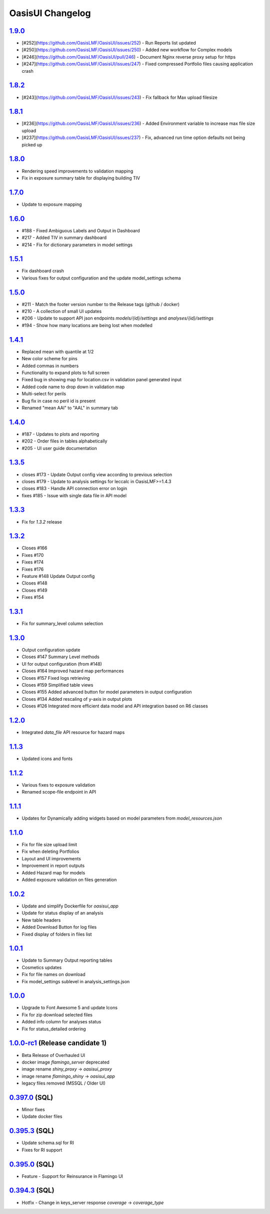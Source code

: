 OasisUI Changelog
==================


`1.9.0`_
--------
* [#252](https://github.com/OasisLMF/OasisUI/issues/252) - Run Reports list updated
* [#250](https://github.com/OasisLMF/OasisUI/issues/250) - Added new workflow for Complex models 
* [#246](https://github.com/OasisLMF/OasisUI/pull/246) - Document Nginx reverse proxy setup for https
* [#247](https://github.com/OasisLMF/OasisUI/issues/247) - Fixed compressed Portfolio files causing application crash

`1.8.2`_
--------
* [#243](https://github.com/OasisLMF/OasisUI/issues/243) - Fix fallback for Max upload filesize

`1.8.1`_
--------
* [#236](https://github.com/OasisLMF/OasisUI/issues/236) - Added Environment variable to increase max file size upload
* [#237](https://github.com/OasisLMF/OasisUI/issues/237) - Fix, advanced run time option defaults not being picked up

`1.8.0`_
--------
* Rendering speed improvements to validation mapping 
* Fix in exposure summary table for displaying building TIV

`1.7.0`_
--------
* Update to exposure mapping 

`1.6.0`_
--------
* #188 - Fixed Ambiguous Labels and Output in Dashboard 
* #217 - Added TIV in summary dashboard
* #214 - Fix for dictionary parameters in model settings

`1.5.1`_
--------
* Fix dashboard crash
* Various fixes for output configuration and the update model_settings schema

`1.5.0`_
--------
* #211 - Match the footer version number to the Release tags (github / docker)
* #210 - A collection of small UI updates
* #206 - Update to support API json endpoints `models/{id}/settings` and `analyses/{id}/settings`
* #194 - Show how many locations are being lost when modelled

`1.4.1`_
--------
* Replaced mean with quantile at 1/2
* New color scheme for pins
* Added commas in numbers
* Functionality to expand plots to full screen
* Fixed bug in showing map for location.csv in validation panel generated input
* Added code name to drop down in validation map
* Multi-select for perils
* Bug fix in case no peril id is present
* Renamed "mean AAl" to "AAL" in summary tab

`1.4.0`_
--------
* #187 - Updates to plots and reporting
* #202 - Order files in tables alphabetically
* #205 - UI user guide documentation

`1.3.5`_
--------
* closes #173 - Update Output config view according to previous selection
* closes #179 - Update to analysis settings for leccalc in OasisLMF>=1.4.3
* closes #183 - Handle API connection error on login
* fixes #185 - Issue with single data file in API model

`1.3.3`_
--------
* Fix for `1.3.2` release

`1.3.2`_
--------
* Closes #166
* Fixes #170
* Fixes #174
* Fixes #176
* Feature #148 Update Output config
* Closes #148
* Closes #149
* Fixes #154

`1.3.1`_
--------
* Fix for summary_level column selection

`1.3.0`_
--------
* Output configuration update
* Closes #147 Summary Level methods
* UI for output configuration (from #148)
* Closes #164 Improved hazard map performances
* Closes #157 Fixed logs retrieving
* Closes #159 Simplified table views
* Closes #155 Added advanced button for model parameters in output configuration
* Closes #134 Added rescaling of y-axis in output plots
* Closes #126 Integrated more efficient data model and API integration based on R6 classes

`1.2.0`_
--------
* Integrated `data_file` API resource for hazard maps

`1.1.3`_
--------
* Updated icons and fonts

`1.1.2`_
--------
* Various fixes to exposure validation
* Renamed scope-file endpoint in API

`1.1.1`_
--------
* Updates for Dynamically adding widgets based on model parameters from `model_resources.json`

`1.1.0`_
--------
* Fix for file size upload limit
* Fix when deleting Portfolios
* Layout and UI improvements
* Improvement in report outputs
* Added Hazard map for models
* Added exposure validation on files generation

`1.0.2`_
--------
* Update and simplify Dockerfile for `oasisui_app`
* Update for status display of an analysis
* New table headers
* Added Download Button for log files
* Fixed display of folders in files list

`1.0.1`_
--------
* Update to Summary Output reporting tables
* Cosmetics updates
* Fix for file names on download
* Fix model_settings sublevel in analysis_settings.json

`1.0.0`_
--------
* Upgrade to Font Awesome 5 and update Icons
* Fix for zip download selected files
* Added info column for analyses status
* Fix for status_detailed ordering


`1.0.0-rc1`_ (Release candidate 1)
--------
* Beta Release of Overhauled UI
* docker image `flamingo_server` deprecated
* image rename `shiny_proxy` -> `oasisui_proxy`
* image rename `flamingo_shiny` -> `oasisui_app`
* legacy files removed (MSSQL / Older UI)


`0.397.0`_ (SQL)
--------
* Minor fixes
* Update docker files


`0.395.3`_ (SQL)
--------
* Update schema.sql for RI
* Fixes for RI support


`0.395.0`_ (SQL)
--------
* Feature - Support for Reinsurance in Flamingo UI


`0.394.3`_ (SQL)
--------
* Hotfix - Change in keys_server response `coverage` -> `coverage_type`


.. _`1.9.0`:  https://github.com/OasisLMF/OasisUI/compare/1.8.2...1.9.0
.. _`1.8.2`:  https://github.com/OasisLMF/OasisUI/compare/1.8.1...1.8.2
.. _`1.8.1`:  https://github.com/OasisLMF/OasisUI/compare/1.8.0...1.8.1
.. _`1.8.0`:  https://github.com/OasisLMF/OasisUI/compare/1.7.0...1.8.0
.. _`1.7.0`:  https://github.com/OasisLMF/OasisUI/compare/1.6.0...1.7.0
.. _`1.6.0`:  https://github.com/OasisLMF/OasisUI/compare/1.5.1...1.6.0
.. _`1.5.1`:  https://github.com/OasisLMF/OasisUI/compare/1.5.0...1.5.1
.. _`1.5.0`:  https://github.com/OasisLMF/OasisUI/compare/1.4.1...1.5.0
.. _`1.4.1`:  https://github.com/OasisLMF/OasisUI/compare/1.4.0...1.4.1
.. _`1.4.0`:  https://github.com/OasisLMF/OasisUI/compare/1.3.5...1.4.0
.. _`1.3.5`:  https://github.com/OasisLMF/OasisUI/compare/1.3.3...1.3.5
.. _`1.3.3`:  https://github.com/OasisLMF/OasisUI/compare/1.3.2...1.3.3
.. _`1.3.2`:  https://github.com/OasisLMF/OasisUI/compare/1.3.1...1.3.2
.. _`1.3.1`:  https://github.com/OasisLMF/OasisUI/compare/1.3.0...1.3.1
.. _`1.3.0`:  https://github.com/OasisLMF/OasisUI/compare/1.2.0...1.3.0
.. _`1.2.0`:  https://github.com/OasisLMF/OasisUI/compare/1.1.2...1.2.0
.. _`1.1.2`:  https://github.com/OasisLMF/OasisUI/compare/1.1.1...1.1.2
.. _`1.1.1`:  https://github.com/OasisLMF/OasisUI/compare/1.1.0...1.1.1
.. _`1.1.0`:  https://github.com/OasisLMF/OasisUI/compare/1.0.2...1.1.0
.. _`1.0.2`:  https://github.com/OasisLMF/OasisUI/compare/1.0.1...1.0.2
.. _`1.0.1`:  https://github.com/OasisLMF/OasisUI/compare/1.0.0...1.0.1
.. _`1.0.0`:  https://github.com/OasisLMF/OasisUI/compare/1.0.0-rc1...1.0.0
.. _`1.0.0-rc1`:  https://github.com/OasisLMF/OasisUI/compare/0.397.0...1.0.0-rc1
.. _`0.397.0`:  https://github.com/OasisLMF/OasisUI/compare/0.395.3...0.397.0
.. _`0.395.3`:  https://github.com/OasisLMF/OasisUI/compare/0.395.0...0.395.3
.. _`0.395.0`:  https://github.com/OasisLMF/OasisUI/compare/0.394.3...0.395.0
.. _`0.394.3`:  https://github.com/OasisLMF/OasisUI/compare/0.394.2...0.394.3

